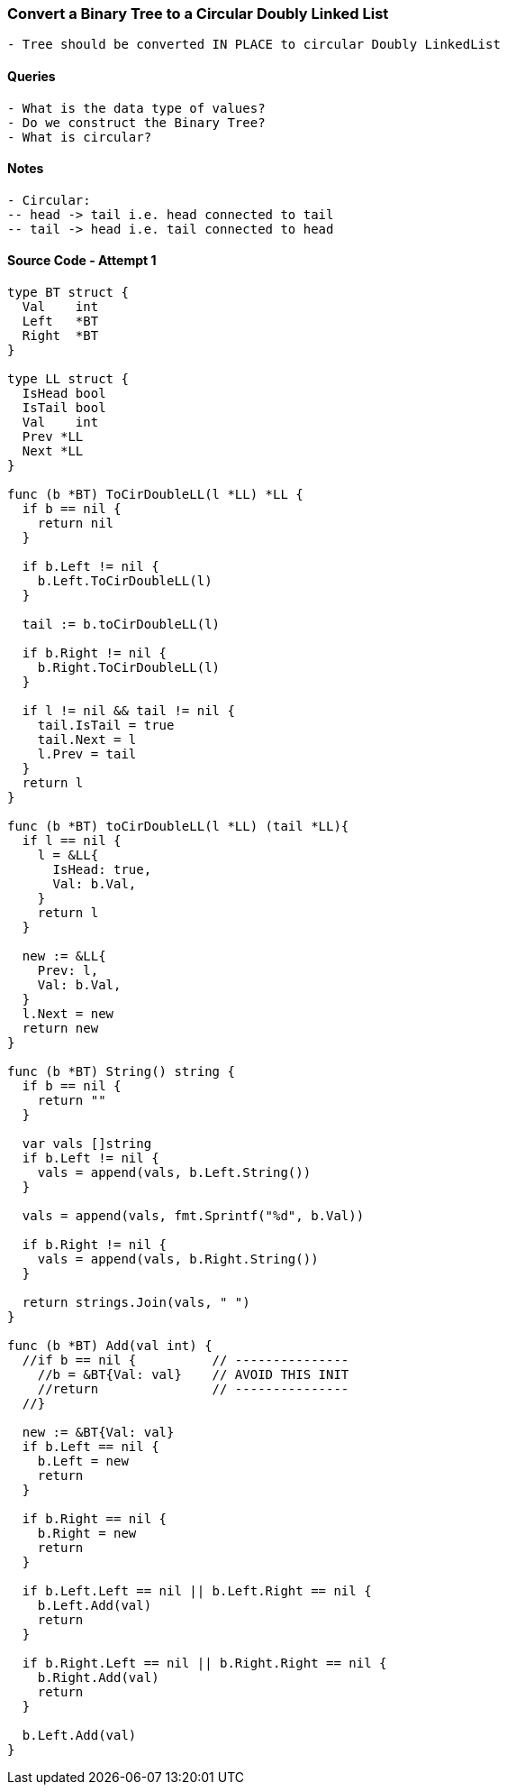 === Convert a Binary Tree to a Circular Doubly Linked List
[source, bash]
----
- Tree should be converted IN PLACE to circular Doubly LinkedList
----

==== Queries
[source, bash]
----
- What is the data type of values?
- Do we construct the Binary Tree?
- What is circular?
----

==== Notes
[source, bash]
----
- Circular:
-- head -> tail i.e. head connected to tail
-- tail -> head i.e. tail connected to head
----

==== Source Code - Attempt 1
[source, go]
----
type BT struct {
  Val    int
  Left   *BT
  Right  *BT
}

type LL struct {
  IsHead bool
  IsTail bool
  Val    int
  Prev *LL
  Next *LL
}

func (b *BT) ToCirDoubleLL(l *LL) *LL {
  if b == nil {
    return nil
  }
  
  if b.Left != nil {
    b.Left.ToCirDoubleLL(l)
  }
  
  tail := b.toCirDoubleLL(l)
  
  if b.Right != nil {
    b.Right.ToCirDoubleLL(l)
  }
  
  if l != nil && tail != nil {
    tail.IsTail = true
    tail.Next = l
    l.Prev = tail
  }
  return l
}

func (b *BT) toCirDoubleLL(l *LL) (tail *LL){
  if l == nil {
    l = &LL{
      IsHead: true,
      Val: b.Val,
    }
    return l
  }
  
  new := &LL{
    Prev: l,
    Val: b.Val,
  }
  l.Next = new
  return new
}

func (b *BT) String() string {
  if b == nil {
    return ""
  }
  
  var vals []string
  if b.Left != nil {
    vals = append(vals, b.Left.String())
  }
  
  vals = append(vals, fmt.Sprintf("%d", b.Val))
  
  if b.Right != nil {
    vals = append(vals, b.Right.String())
  }
  
  return strings.Join(vals, " ")
}

func (b *BT) Add(val int) {
  //if b == nil {          // ---------------
    //b = &BT{Val: val}    // AVOID THIS INIT
    //return               // ---------------
  //}
  
  new := &BT{Val: val}
  if b.Left == nil {
    b.Left = new
    return
  }
  
  if b.Right == nil {
    b.Right = new
    return
  }
  
  if b.Left.Left == nil || b.Left.Right == nil {
    b.Left.Add(val)
    return
  }
  
  if b.Right.Left == nil || b.Right.Right == nil {
    b.Right.Add(val)
    return
  }
  
  b.Left.Add(val)
}
----

